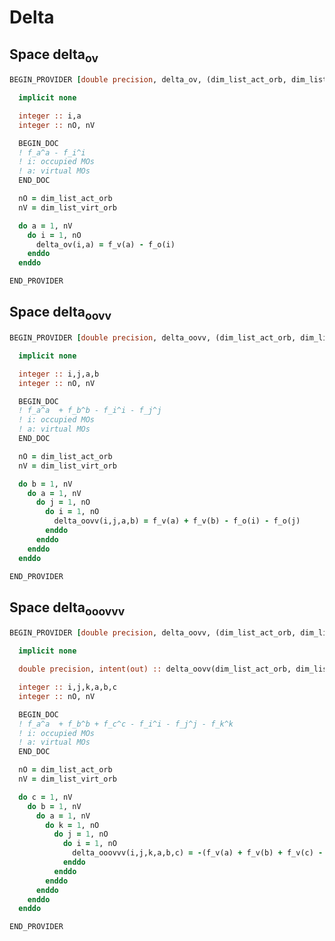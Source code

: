 * Delta

** Space delta_ov
#+BEGIN_SRC f90 :comments org :tangle delta.irp.f
BEGIN_PROVIDER [double precision, delta_ov, (dim_list_act_orb, dim_list_virt_orb)]

  implicit none

  integer :: i,a
  integer :: nO, nV

  BEGIN_DOC
  ! f_a^a - f_i^i
  ! i: occupied MOs
  ! a: virtual MOs
  END_DOC
  
  nO = dim_list_act_orb
  nV = dim_list_virt_orb
  
  do a = 1, nV
    do i = 1, nO
      delta_ov(i,a) = f_v(a) - f_o(i)
    enddo
  enddo
  
END_PROVIDER
#+END_SRC

** Space delta_oovv
#+BEGIN_SRC f90 :comments org :tangle delta.irp.f
BEGIN_PROVIDER [double precision, delta_oovv, (dim_list_act_orb, dim_list_act_orb, dim_list_virt_orb, dim_list_virt_orb)]

  implicit none

  integer :: i,j,a,b
  integer :: nO, nV

  BEGIN_DOC
  ! f_a^a  + f_b^b - f_i^i - f_j^j
  ! i: occupied MOs
  ! a: virtual MOs
  END_DOC

  nO = dim_list_act_orb
  nV = dim_list_virt_orb
  
  do b = 1, nV
    do a = 1, nV
      do j = 1, nO
        do i = 1, nO
          delta_oovv(i,j,a,b) = f_v(a) + f_v(b) - f_o(i) - f_o(j)
        enddo
      enddo
    enddo
  enddo
  
END_PROVIDER
#+END_SRC

** Space delta_ooovvv
#+BEGIN_SRC f90 :comments org :tangle delta.irp.f
BEGIN_PROVIDER [double precision, delta_oovv, (dim_list_act_orb, dim_list_act_orb, dim_list_act_orb, dim_list_virt_orb, dim_list_virt_orb, dim_list_virt_orb)]

  implicit none

  double precision, intent(out) :: delta_oovv(dim_list_act_orb, dim_list_act_orb, dim_list_act_orb, dim_list_virt_orb, dim_list_virt_orb, dim_list_virt_orb)

  integer :: i,j,k,a,b,c
  integer :: nO, nV

  BEGIN_DOC
  ! f_a^a  + f_b^b + f_c^c - f_i^i - f_j^j - f_k^k
  ! i: occupied MOs
  ! a: virtual MOs
  END_DOC

  nO = dim_list_act_orb
  nV = dim_list_virt_orb
  
  do c = 1, nV
    do b = 1, nV
      do a = 1, nV
        do k = 1, nO
          do j = 1, nO
            do i = 1, nO
              delta_ooovvv(i,j,k,a,b,c) = -(f_v(a) + f_v(b) + f_v(c) - f_o(i) - f_o(j) - f_o(k))
            enddo
          enddo
        enddo
      enddo
    enddo
  enddo
  
END_PROVIDER
#+END_SRC
